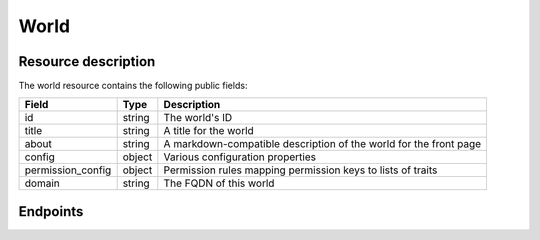 World
=====

Resource description
--------------------

The world resource contains the following public fields:

.. rst-class:: rest-resource-table

===================================== ========================== =======================================================
Field                                 Type                       Description
===================================== ========================== =======================================================
id                                    string                     The world's ID
title                                 string                     A title for the world
about                                 string                     A markdown-compatible description of the world for the
                                                                 front page
config                                object                     Various configuration properties
permission_config                     object                     Permission rules mapping permission keys to lists of
                                                                 traits
domain                                string                     The FQDN of this world
===================================== ========================== =======================================================

Endpoints
---------

.. http:get:: /api/v1/worlds/(world_id)/

   Returns the representation of the selected world.

   **Example request**:

   .. sourcecode:: http

      GET /api/v1/worlds/sample/ HTTP/1.1
      Accept: application/json, text/javascript

   **Example response**:

   .. sourcecode:: http

      HTTP/1.1 200 OK
      Vary: Accept
      Content-Type: application/json

      {
        "id": "sample",
        "title": "Unsere tolle Online-Konferenz",
        "about": "# Unsere tolle Online-Konferenz\n\nHallo!\nDas ist ein Markdowntext!",
        "config": {},
        "permission_config": {
            "world.update": ["admin"],
            "world.secrets": ["admin", "api"],
            "world.announce": ["admin"],
            "world.api": ["admin", "api"],
            "room.create": ["admin"],
            "room.announce": ["admin"],
            "room.update": ["admin"],
            "room.delete": ["admin"],
            "chat.moderate": ["admin"],
        },
        "domain": "sample.venueless.events"
      }

   :statuscode 200: no error
   :statuscode 401: Authentication failure
   :statuscode 403: The world does not exist **or** you have no permission to view it.

.. http:patch:: /api/v1/worlds/(world_id)/

   Updates a world

   **Example request**:

   .. sourcecode:: http

      PATCH /api/v1/worlds/sample/ HTTP/1.1
      Accept: application/json, text/javascript
      Content-Type: application/json

      {
        "title": "Happy World"
      }

   **Example response**:

   .. sourcecode:: http

      HTTP/1.1 200 OK
      Vary: Accept
      Content-Type: application/json

      {
        "id": "sample",
        "title": "Happy World",
        "about": "# Unsere tolle Online-Konferenz\n\nHallo!\nDas ist ein Markdowntext!",
        "config": {},
        "permission_config": {
            "world.update": ["admin"],
            "world.secrets": ["admin", "api"],
            "world.announce": ["admin"],
            "world.api": ["admin", "api"],
            "room.create": ["admin"],
            "room.announce": ["admin"],
            "room.update": ["admin"],
            "room.delete": ["admin"],
            "chat.moderate": ["admin"],
        },
        "domain": "sample.venueless.events"
      }

   :statuscode 200: no error
   :statuscode 400: The world could not be updated due to invalid submitted data.
   :statuscode 401: Authentication failure
   :statuscode 403: The requested organizer/event does not exist **or** you have no permission to create this resource.
